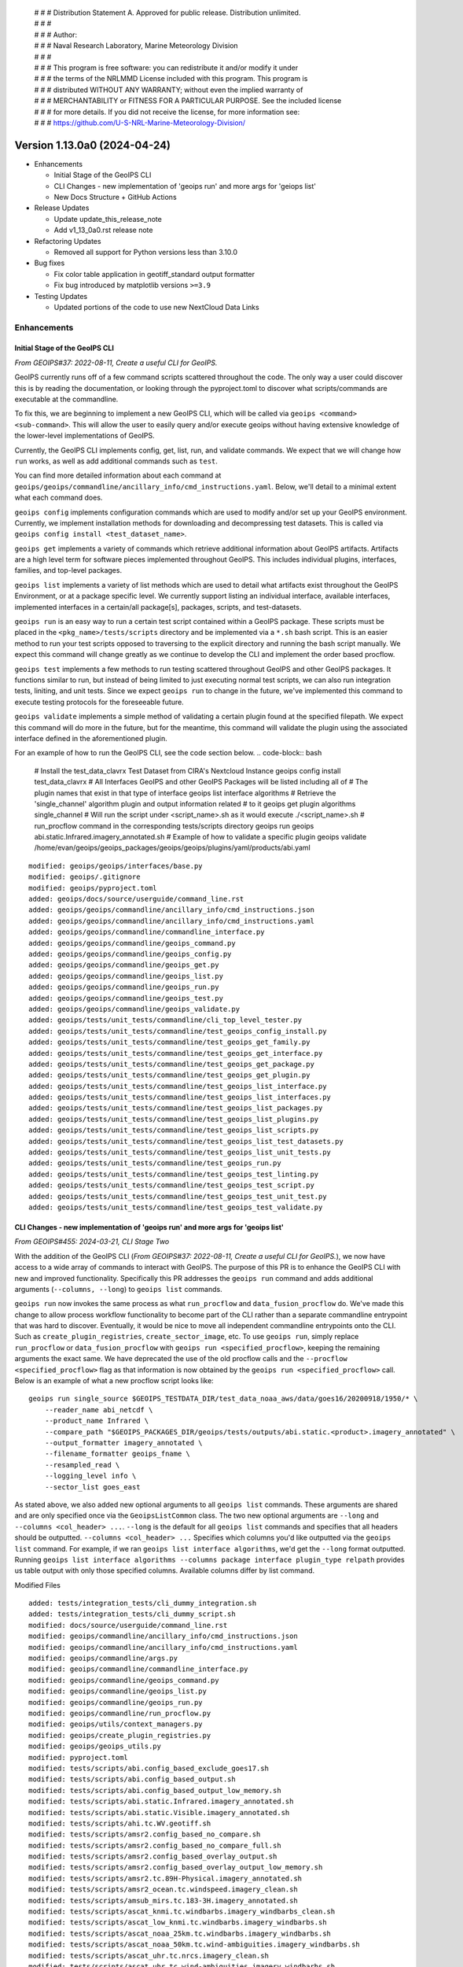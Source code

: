 | # # # Distribution Statement A. Approved for public release. Distribution unlimited.
 | # # #
 | # # # Author:
 | # # # Naval Research Laboratory, Marine Meteorology Division
 | # # #
 | # # # This program is free software: you can redistribute it and/or modify it under
 | # # # the terms of the NRLMMD License included with this program. This program is
 | # # # distributed WITHOUT ANY WARRANTY; without even the implied warranty of
 | # # # MERCHANTABILITY or FITNESS FOR A PARTICULAR PURPOSE. See the included license
 | # # # for more details. If you did not receive the license, for more information see:
 | # # # https://github.com/U-S-NRL-Marine-Meteorology-Division/

Version 1.13.0a0 (2024-04-24)
*****************************

* Enhancements

  * Initial Stage of the GeoIPS CLI
  * CLI Changes - new implementation of 'geoips run' and more args for 'geiops list'
  * New Docs Structure + GitHub Actions

* Release Updates

  * Update update_this_release_note
  * Add v1_13_0a0.rst release note

* Refactoring Updates

  * Removed all support for Python versions less than 3.10.0

* Bug fixes

  * Fix color table application in geotiff_standard output formatter
  * Fix bug introduced by matplotlib versions ``>=3.9``

* Testing Updates

  * Updated portions of the code to use new NextCloud Data Links

Enhancements
============

Initial Stage of the GeoIPS CLI
-------------------------------

*From GEOIPS#37: 2022-08-11, Create a useful CLI for GeoIPS.*

GeoIPS currently runs off of a few command scripts scattered throughout the code. The
only way a user could discover this is by reading the documentation, or looking through
the pyproject.toml to discover what scripts/commands are executable at the commandline.

To fix this, we are beginning to implement a new GeoIPS CLI, which will be called via
``geoips <command> <sub-command>``. This will allow the user to easily query and/or
execute geoips without having extensive knowledge of the lower-level implementations of
GeoIPS.

Currently, the GeoIPS CLI implements config, get, list, run, and validate commands. We
expect that we will change how ``run`` works, as well as add additional commands such as
``test``.

You can find more detailed information about each command at
``geoips/geoips/commandline/ancillary_info/cmd_instructions.yaml``. Below, we'll detail
to a minimal extent what each command does.

``geoips config`` implements configuration commands which are used to modify and/or
set up your GeoIPS environment. Currently, we implement installation methods for
downloading and decompressing test datasets. This is called via
``geoips config install <test_dataset_name>``.

``geoips get`` implements a variety of commands which retrieve additional information
about GeoIPS artifacts. Artifacts are a high level term for software pieces implemented
throughout GeoIPS. This includes individual plugins, interfaces, families, and top-level
packages.

``geoips list`` implements a variety of list methods which are used to detail what
artifacts exist throughout the GeoIPS Environment, or at a package specific level. We
currently support listing an individual interface, available interfaces, implemented
interfaces in a certain/all package[s], packages, scripts, and test-datasets.

``geoips run`` is an easy way to run a certain test script contained within a GeoIPS
package. These scripts must be placed in the ``<pkg_name>/tests/scripts`` directory and
be implemented via a ``*.sh`` bash script. This is an easier method to run your test
scripts opposed to traversing to the explicit directory and running the bash script
manually. We expect this command will change greatly as we continue to develop the CLI
and implement the order based procflow.

``geoips test`` implements a few methods to run testing scattered throughout GeoIPS
and other GeoIPS packages. It functions similar to run, but instead of being limited
to just executing normal test scripts, we can also run integration tests, liniting,
and unit tests. Since we expect ``geoips run`` to change in the future, we've
implemented this command to execute testing protocols for the foreseeable future.

``geoips validate`` implements a simple method of validating a certain plugin found
at the specified filepath. We expect this command will do more in the future, but for
the meantime, this command will validate the plugin using the associated interface
defined in the aforementioned plugin.

For an example of how to run the GeoIPS CLI, see the code section below.
.. code-block:: bash

    # Install the test_data_clavrx Test Dataset from CIRA's Nextcloud Instance
    geoips config install test_data_clavrx
    # All Interfaces GeoIPS and other GeoIPS Packages will be listed including all of
    # The plugin names that exist in that type of interface
    geoips list interface algorithms
    # Retrieve the 'single_channel' algorithm plugin and output information related
    # to it
    geoips get plugin algorithms single_channel
    # Will run the script under <script_name>.sh as it would execute ./<script_name>.sh
    # run_procflow command in the corresponding tests/scripts directory
    geoips run geoips abi.static.Infrared.imagery_annotated.sh
    # Example of how to validate a specific plugin
    geoips validate /home/evan/geoips/geoips_packages/geoips/geoips/plugins/yaml/products/abi.yaml

::

    modified: geoips/geoips/interfaces/base.py
    modified: geoips/.gitignore
    modified: geoips/pyproject.toml
    added: geoips/docs/source/userguide/command_line.rst
    added: geoips/geoips/commandline/ancillary_info/cmd_instructions.json
    added: geoips/geoips/commandline/ancillary_info/cmd_instructions.yaml
    added: geoips/geoips/commandline/commandline_interface.py
    added: geoips/geoips/commandline/geoips_command.py
    added: geoips/geoips/commandline/geoips_config.py
    added: geoips/geoips/commandline/geoips_get.py
    added: geoips/geoips/commandline/geoips_list.py
    added: geoips/geoips/commandline/geoips_run.py
    added: geoips/geoips/commandline/geoips_test.py
    added: geoips/geoips/commandline/geoips_validate.py
    added: geoips/tests/unit_tests/commandline/cli_top_level_tester.py
    added: geoips/tests/unit_tests/commandline/test_geoips_config_install.py
    added: geoips/tests/unit_tests/commandline/test_geoips_get_family.py
    added: geoips/tests/unit_tests/commandline/test_geoips_get_interface.py
    added: geoips/tests/unit_tests/commandline/test_geoips_get_package.py
    added: geoips/tests/unit_tests/commandline/test_geoips_get_plugin.py
    added: geoips/tests/unit_tests/commandline/test_geoips_list_interface.py
    added: geoips/tests/unit_tests/commandline/test_geoips_list_interfaces.py
    added: geoips/tests/unit_tests/commandline/test_geoips_list_packages.py
    added: geoips/tests/unit_tests/commandline/test_geoips_list_plugins.py
    added: geoips/tests/unit_tests/commandline/test_geoips_list_scripts.py
    added: geoips/tests/unit_tests/commandline/test_geoips_list_test_datasets.py
    added: geoips/tests/unit_tests/commandline/test_geoips_list_unit_tests.py
    added: geoips/tests/unit_tests/commandline/test_geoips_run.py
    added: geoips/tests/unit_tests/commandline/test_geoips_test_linting.py
    added: geoips/tests/unit_tests/commandline/test_geoips_test_script.py
    added: geoips/tests/unit_tests/commandline/test_geoips_test_unit_test.py
    added: geoips/tests/unit_tests/commandline/test_geoips_test_validate.py

CLI Changes - new implementation of 'geoips run' and more args for 'geoips list'
--------------------------------------------------------------------------------

*From GEOIPS#455: 2024-03-21, CLI Stage Two*

With the addition of the GeoIPS CLI
(*From GEOIPS#37: 2022-08-11, Create a useful CLI for GeoIPS.*), we now have access to
a wide array of commands to interact with GeoIPS. The purpose of this PR is to enhance
the GeoIPS CLI with new and improved functionality. Specifically this PR addresses the
``geoips run`` command and adds additional arguments (``--columns, --long``) to
``geoips list`` commands.

``geoips run`` now invokes the same process as what ``run_procflow`` and
``data_fusion_procflow`` do. We've made this change to allow process workflow
functionality to become part of the CLI rather than a separate commandline entrypoint
that was hard to discover. Eventually, it would be nice to move all independent
commandline entrypoints onto the CLI. Such as ``create_plugin_registries``,
``create_sector_image``, etc. To use ``geoips run``, simply replace ``run_procflow``
or ``data_fusion_procflow`` with ``geoips run <specified_procflow>``, keeping the
remaining arguments the exact same. We have deprecated the use of the old procflow calls
and the ``--procflow <specified_procflow>`` flag as that information is now obtained by
the ``geoips run <specified_procflow>`` call. Below is an example of what a new
procflow script looks like:

::

    geoips run single_source $GEOIPS_TESTDATA_DIR/test_data_noaa_aws/data/goes16/20200918/1950/* \
        --reader_name abi_netcdf \
        --product_name Infrared \
        --compare_path "$GEOIPS_PACKAGES_DIR/geoips/tests/outputs/abi.static.<product>.imagery_annotated" \
        --output_formatter imagery_annotated \
        --filename_formatter geoips_fname \
        --resampled_read \
        --logging_level info \
        --sector_list goes_east

As stated above, we also added new optional arguments to all ``geoips list`` commands.
These arguments are shared and are only specified once via the ``GeoipsListCommon``
class. The two new optional arguments are ``--long`` and ``--columns <col_header> ...``.
``--long`` is the default for all ``geoips list`` commands and specifies that all
headers should be outputted. ``--columns <col_header> ...`` Specifies which columns
you'd like outputted via the ``geoips list`` command. For example, if we ran
``geoips list interface algorithms``, we'd get the ``--long`` format outputted. Running
``geoips list interface algorithms --columns package interface plugin_type relpath``
provides us table output with only those specified columns. Available columns differ
by list command.

Modified Files

::

    added: tests/integration_tests/cli_dummy_integration.sh
    added: tests/integration_tests/cli_dummy_script.sh
    modified: docs/source/userguide/command_line.rst
    modified: geoips/commandline/ancillary_info/cmd_instructions.json
    modified: geoips/commandline/ancillary_info/cmd_instructions.yaml
    modified: geoips/commandline/args.py
    modified: geoips/commandline/commandline_interface.py
    modified: geoips/commandline/geoips_command.py
    modified: geoips/commandline/geoips_list.py
    modified: geoips/commandline/geoips_run.py
    modified: geoips/commandline/run_procflow.py
    modified: geoips/utils/context_managers.py
    modified: geoips/create_plugin_registries.py
    modified: geoips/geoips_utils.py
    modified: pyproject.toml
    modified: tests/scripts/abi.config_based_exclude_goes17.sh
    modified: tests/scripts/abi.config_based_output.sh
    modified: tests/scripts/abi.config_based_output_low_memory.sh
    modified: tests/scripts/abi.static.Infrared.imagery_annotated.sh
    modified: tests/scripts/abi.static.Visible.imagery_annotated.sh
    modified: tests/scripts/ahi.tc.WV.geotiff.sh
    modified: tests/scripts/amsr2.config_based_no_compare.sh
    modified: tests/scripts/amsr2.config_based_no_compare_full.sh
    modified: tests/scripts/amsr2.config_based_overlay_output.sh
    modified: tests/scripts/amsr2.config_based_overlay_output_low_memory.sh
    modified: tests/scripts/amsr2.tc.89H-Physical.imagery_annotated.sh
    modified: tests/scripts/amsr2_ocean.tc.windspeed.imagery_clean.sh
    modified: tests/scripts/amsub_mirs.tc.183-3H.imagery_annotated.sh
    modified: tests/scripts/ascat_knmi.tc.windbarbs.imagery_windbarbs_clean.sh
    modified: tests/scripts/ascat_low_knmi.tc.windbarbs.imagery_windbarbs.sh
    modified: tests/scripts/ascat_noaa_25km.tc.windbarbs.imagery_windbarbs.sh
    modified: tests/scripts/ascat_noaa_50km.tc.wind-ambiguities.imagery_windbarbs.sh
    modified: tests/scripts/ascat_uhr.tc.nrcs.imagery_clean.sh
    modified: tests/scripts/ascat_uhr.tc.wind-ambiguities.imagery_windbarbs.sh
    modified: tests/scripts/ascat_uhr.tc.windbarbs.imagery_windbarbs.sh
    modified: tests/scripts/ascat_uhr.tc.windspeed.imagery_clean.sh
    modified: tests/scripts/atms.tc.165H.netcdf_geoips.sh
    modified: tests/scripts/documentation_imagery.sh
    modified: tests/scripts/ewsg.static.Infrared.imagery_clean.sh
    modified: tests/scripts/gmi.tc.89pct.imagery_clean.sh
    modified: tests/scripts/hy2.tc.windspeed.imagery_annotated.sh
    modified: tests/scripts/imerg.tc.Rain.imagery_clean.sh
    modified: tests/scripts/mimic_coarse.static.TPW-CIMSS.imagery_annotated.sh
    modified: tests/scripts/mimic_fine.tc.TPW-PWAT.imagery_annotated.sh
    modified: tests/scripts/modis.Infrared.unprojected_image.sh
    modified: tests/scripts/oscat_knmi.tc.windbarbs.imagery_windbarbs.sh
    modified: tests/scripts/saphir.tc.183-3HNearest.imagery_annotated.sh
    modified: tests/scripts/sar.tc.nrcs.imagery_annotated.sh
    modified: tests/scripts/seviri.WV-Upper.unprojected_image.sh
    modified: tests/scripts/smap.tc.windspeed.imagery_clean.sh
    modified: tests/scripts/smap.unsectored.text_winds.sh
    modified: tests/scripts/smos.tc.sectored.text_winds.sh
    modified: tests/scripts/ssmi.tc.37pct.imagery_clean.sh
    modified: tests/scripts/ssmis.color91.unprojected_image.sh
    modified: tests/scripts/viirsclearnight.Night-Vis-IR-GeoIPS1.unprojected_image.sh
    modified: tests/scripts/viirsday.tc.Night-Vis-IR.imagery_annotated.sh
    modified: tests/scripts/viirsmoon.tc.Night-Vis-GeoIPS1.imagery_clean.sh
    modified: tests/unit_tests/commandline/test_geoips_list_interface.py
    modified: tests/unit_tests/commandline/test_geoips_list_packages.py
    modified: tests/unit_tests/commandline/test_geoips_list_scripts.py
    modified: tests/unit_tests/commandline/test_geoips_list_test_datasets.py
    modified: tests/unit_tests/commandline/test_geoips_list_unit_tests.py
    modified: tests/unit_tests/commandline/test_geoips_run.py
    modified: tests/unit_tests/commandline/test_geoips_test_script.py

New Docs Structure + GitHub Actions
-----------------------------------

Created a new folder, docs/new-docs, for updated documentation structure. A new doc8 linting action will only check the contents of this folder. Additionally, a new action ensures that the "old docs" (all other docs except docs/new-docs) remain unchanged. All new documentation should be added to new-docs. Development will now occur in new-docs rather than a feature branch. Added a banner to the documentation site to inform readers that the old docs are frozen and to link them to the new docs as a preview. Note that no new functionality has been added to GeoIPS.

* Refactoring Updates

  * Removed all support for Python versions less than 3.10.0

Release Updates
===============

Update "update_this_release_note" to v1_13_0a0
----------------------------------------------

*From GEOIPS#506: 2024-04-24, update update_this_release_note to 1.13.0a0*

::

    modified: docs/source/releases/index.rst
    new file: docs/source/releases/v1_13_0a0.rst
    modified: update_this_release_note

Refactoring Updates
===================

Removed all support for Python versions less than 3.10.0
--------------------------------------------------------

*From GEOIPS#439: 2024-02-12, Remove Support for Python 3.9*

'There are a few places in the code where we explicitly attempt to support Python 3.9
but supporting 3.9 is beginning to hold us back in some ways. We should explicitly
remove support for Python 3.9 and update the code to remove all related special cases.'

Since Python 3.9 and older versions are holding GeoIPS back, and since primary GeoIPS
users are using Python versions greater than or equal to 3.10.0, we are removing all
support for versions less than 3.10. The following files have been modified to
implement those changes.

::

    modified: pyproject.toml
    modified: geoips/create_plugin_registries.py
    modified: geoips/plugin_registry.py
    modified: geoips/geoips_utils.py

Bug Fixes
=========

Fix color table application in geotiff_standard output formatter
----------------------------------------------------------------

Prior to rasterio version 1.3.10, the color table was applied correctly
after writing the array.  It appears this now needs to be done before the
array is written.

::

  modified: docs/source/releases/v1_13_0a0.rst
  modified: geoips/plugins/modules/output_formatters/geotiff_standard.py
  modified: pyproject.toml

Fix bug introduced by matplotlib versions ``>=3.9``
---------------------------------------------------

Prior to matplotlib versions ``>=3.9`` we were able to use ``matplotlib.cm.get_cmap``
without any problem. After 3.9 was introduced, this failed because
``cm had no attribute called 'get_cmap'``. To fix this, we've migrated such calls from
``cm.get_cmap`` to ``pyplot.get_cmap``, as that function still works for pyplot. It's
weird that the same functionality was located in two different places, but at least it
makes for an easy fix.

::

    modified: geoips/image_utils/colormap_utils.py
    modified: geoips/plugins/modules/colormappers/matplotlib_linear_norm.py

Testing Updates
===============

Updated portions of the code to use new NextCloud Data Links
------------------------------------------------------------

*From GEOIPS#624: 2024-05-29, Update Code and Documentation to reflect new NextCloud Test Data Location*
*From GEOIPS#625: 2024-05-29, Fix Bug In ``setup/download_test_data.py``*

Portions ``setup/check_system_requirements.sh`` test data install code was outdated due
to the old instance of NextCloud being taken down recently. We've created a new instance
of NextCloud which hosts a large majority of the data used for testing GeoIPS, and this
required updating portions of the code which used the old links to the new link
locations.

As we were making those changes, we also found that ``setup/download_test_data.py``
would not work for non ``.git`` hosted datsets. This is because a change was made to
``setup/check_system_requirements.sh`` which sent the output of the raw repsonse from
``requests.get`` to a logfile rather than piping it to tar extraction then a logfile. To
fix this, we added a conditional in ``setup/check_system_requirements.sh`` which
determined the source of the dataset, and either send the output of
``setup/download_test_data.py`` directly to a logfile (``.git``-based), or piped it to
tar extraction then to a log file.

These changes address the new data locations and the bug introduced to
``setup/check_system_requirements.sh``.

::

    modified: geoips/commandline/ancillary_info/test_data.py
    modified: geoips/commandline/geoips_config.py
    modified: setup/check_system_requirements.sh
    modified: tests/integration_tests/full_install.sh
    modified: tests/unit_tests/commandline/cli_top_level_tester.py
